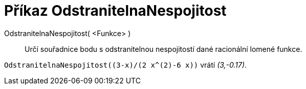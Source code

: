 = Příkaz OdstranitelnaNespojitost
:page-en: commands/RemovableDiscontinuity
ifdef::env-github[:imagesdir: /cs/modules/ROOT/assets/images]

OdstranitelnaNespojitost( <Funkce> )::

Určí souřadnice bodu s odstranitelnou nespojitostí dané racionální lomené funkce.

[EXAMPLE]
====

`++OdstranitelnaNespojitost((3-x)/(2 x^(2)-6 x))++` vrátí _(3,-0.17)_.

====
